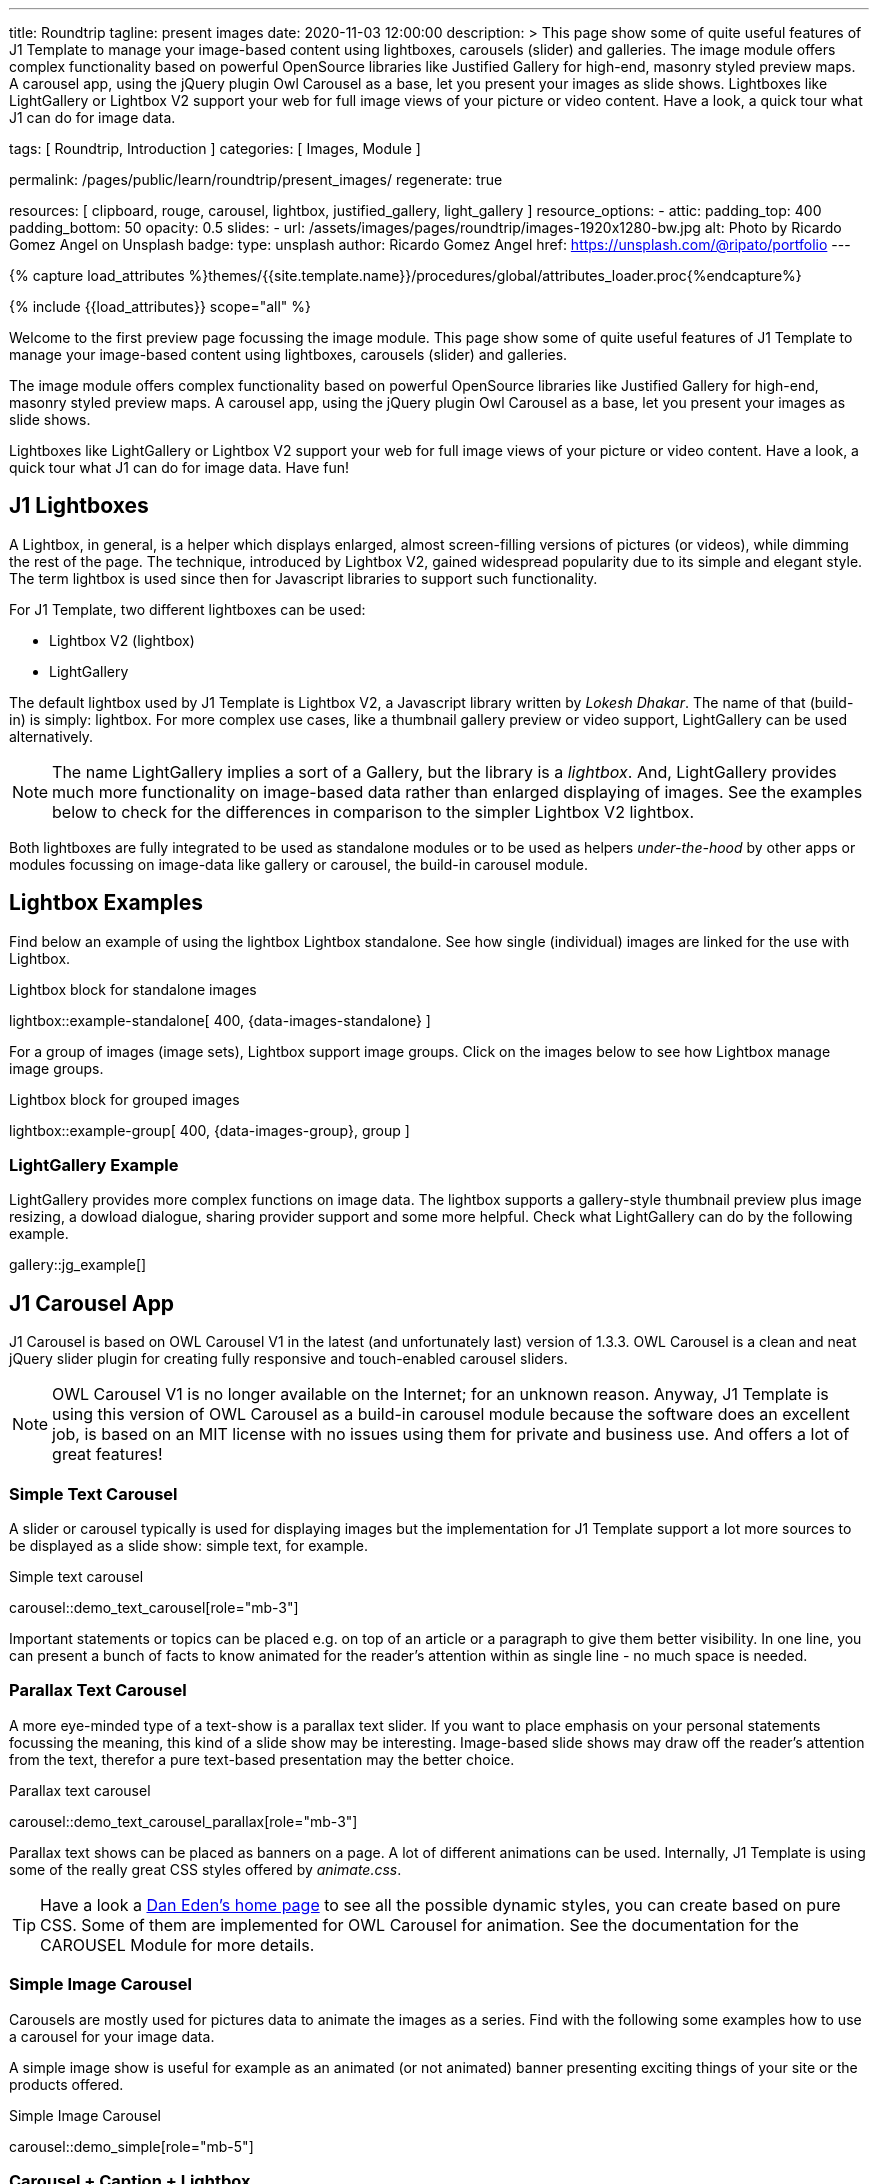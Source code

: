 ---
title:                                  Roundtrip
tagline:                                present images
date:                                   2020-11-03 12:00:00
description: >
                                        This page show some of quite useful features of J1 Template to manage your
                                        image-based content using lightboxes, carousels (slider) and galleries.
                                        The image module offers complex functionality based on powerful OpenSource
                                        libraries like Justified Gallery for high-end, masonry styled preview maps.
                                        A carousel app, using the jQuery plugin Owl Carousel as a base, let you
                                        present your images as slide shows.
                                        Lightboxes like LightGallery or Lightbox V2 support your web for full image
                                        views of your picture or video content. Have a look, a quick tour what J1
                                        can do for image data.

tags:                                   [ Roundtrip, Introduction ]
categories:                             [ Images, Module ]

permalink:                              /pages/public/learn/roundtrip/present_images/
regenerate:                             true

resources:                              [
                                          clipboard, rouge, carousel, lightbox,
                                          justified_gallery, light_gallery
                                        ]
resource_options:
  - attic:
      padding_top:                      400
      padding_bottom:                   50
      opacity:                          0.5
      slides:
        - url:                          /assets/images/pages/roundtrip/images-1920x1280-bw.jpg
          alt:                          Photo by Ricardo Gomez Angel on Unsplash
          badge:
            type:                       unsplash
            author:                     Ricardo Gomez Angel
            href:                       https://unsplash.com/@ripato/portfolio
---

// Page Initializer
// =============================================================================
// Enable the Liquid Preprocessor
:page-liquid:

// Set page (local) attributes here
// -----------------------------------------------------------------------------
// :page--attr:                         <attr-value>
:images-dir:                            {imagesdir}/pages/roundtrip/100_present_images

//  Load Liquid procedures
// -----------------------------------------------------------------------------
{% capture load_attributes %}themes/{{site.template.name}}/procedures/global/attributes_loader.proc{%endcapture%}

// Load page attributes
// -----------------------------------------------------------------------------
{% include {{load_attributes}} scope="all" %}

// Page content
// ~~~~~~~~~~~~~~~~~~~~~~~~~~~~~~~~~~~~~~~~~~~~~~~~~~~~~~~~~~~~~~~~~~~~~~~~~~~~~
Welcome to the first preview page focussing the image module. This page show
some of quite useful features of J1 Template to manage your image-based content
using lightboxes, carousels (slider) and galleries.

The image module offers complex functionality based on powerful OpenSource
libraries like Justified Gallery for high-end, masonry styled preview maps.
A carousel app, using the jQuery plugin Owl Carousel as a base, let you
present your images as slide shows.

Lightboxes like LightGallery or Lightbox V2 support your web for full image
views of your picture or video content. Have a look, a quick tour what J1
can do for image data. Have fun!

== J1 Lightboxes

A Lightbox, in general, is a helper which displays enlarged, almost
screen-filling versions of pictures (or videos), while dimming the rest of the
page. The technique, introduced by Lightbox V2, gained widespread popularity
due to its simple and elegant style. The term lightbox is used since then for
Javascript libraries to support such functionality.

For J1 Template, two different lightboxes can be used:

* Lightbox V2 (lightbox)
* LightGallery

The default lightbox used by J1 Template is Lightbox V2, a Javascript library
written by _Lokesh Dhakar_. The name of that (build-in) is simply: lightbox.
For more complex use cases, like a thumbnail gallery preview or video support,
LightGallery can be used alternatively.

NOTE: The name LightGallery implies a sort of a Gallery, but the library is a
_lightbox_. And, LightGallery provides much more functionality on image-based
data rather than enlarged displaying of images. See the examples below to check
for the differences in comparison to the simpler Lightbox V2 lightbox.

Both lightboxes are fully integrated to be used as standalone modules or to be
used as helpers _under-the-hood_ by other apps or modules focussing on
image-data like gallery or carousel, the build-in carousel module.

== Lightbox Examples

Find below an example of using the lightbox Lightbox standalone. See how
single (individual) images are linked for the use with Lightbox.

.Lightbox block for standalone images
lightbox::example-standalone[ 400, {data-images-standalone} ]

For a group of images (image sets), Lightbox support image groups. Click
on the images below to see how Lightbox manage image groups.

.Lightbox block for grouped images
lightbox::example-group[ 400, {data-images-group}, group ]

=== LightGallery Example

LightGallery provides more complex functions on image data. The lightbox
supports a gallery-style thumbnail preview plus image resizing, a dowload
dialogue, sharing provider support and some more helpful. Check what
LightGallery can do by the following example.

// .Example of a Justified Gallery
gallery::jg_example[]


== J1 Carousel App

J1 Carousel is based on OWL Carousel V1 in the latest (and unfortunately
last) version of 1.3.3. OWL Carousel is a clean and neat jQuery slider plugin
for creating fully responsive and touch-enabled carousel sliders.

NOTE: OWL Carousel V1 is no longer available on the Internet; for an unknown
reason. Anyway, J1 Template is using this version of OWL Carousel as a
build-in carousel module because the software does an excellent job, is based
on an MIT license with no issues using them for private and business use.
And offers a lot of great features!

=== Simple Text Carousel

A slider or carousel typically is used for displaying images but the
implementation for J1 Template support a lot more sources to be displayed
as a slide show: simple text, for example.

.Simple text carousel
carousel::demo_text_carousel[role="mb-3"]

Important statements or topics can be placed e.g. on top of an article or a
paragraph to give them better visibility. In one line, you can present
a bunch of facts to know animated for the reader's attention within as single
line - no much space is needed.

=== Parallax Text Carousel

A more eye-minded type of a text-show is a parallax text slider. If you
want to place emphasis on your personal statements focussing the meaning, this
kind of a slide show may be interesting. Image-based slide shows may draw off
the reader's attention from the text, therefor a pure text-based presentation
may the better choice.

.Parallax text carousel
carousel::demo_text_carousel_parallax[role="mb-3"]

Parallax text shows can be placed as banners on a page. A lot of different
animations can be used. Internally, J1 Template is using some of the really
great CSS styles offered by _animate.css_.

TIP: Have a look a https://daneden.github.io/animate.css/[Dan Eden's home page]
to see all the possible dynamic styles, you can create based on pure CSS. Some
of them are implemented for OWL Carousel for animation. See the documentation
for the CAROUSEL Module for more details.

=== Simple Image Carousel

Carousels are mostly used for pictures data to animate the images as a series.
Find with the following some examples how to use a carousel for your image
data.

A simple image show is useful for example as an animated (or not animated)
banner presenting exciting things of your site or the products offered.

.Simple Image Carousel
carousel::demo_simple[role="mb-5"]

=== Carousel + Caption + Lightbox

Carousels can be used for an exceptionally compact form of image galleries.
This example shows some pictures having individual caption text and supports
a lightbox to enlarge images full size. For the example below, a almost simple
lightbox is used: Lightbox V2; or short: lightbox.

.Nice cats
carousel::demo_cats[role="mb-5"]

The J1 module lightbox is a simple Lightbox but offers a bunch of impressive
features for displaying images. For example, the lightbox can display all
images (of a carousel) as a group. If one picture is opened in the lightbox, all
the other can be browsed as well.

=== One Slide Carousel + Lightbox

The build-in Carousel carousel supports multiple and single image shows.
Here you find an example of a single image slide show with controls enabled
to browse all images back and forth. An indicator below the slider shows how
many images the show contains.

.Single Slide Carousel and a Lightbox
carousel::demo_oneslide[role="mb-5"]

== J1 Gallery App

To create image and video galleries, J1 Template implements the jQuery
plugin JustifiedGallery as the main gallery module. Beside Justified
Gallery, a gallery based on pure _Bootstrap_ code is available with the
built-in gallery app *gallery*.

Justified Gallery is a great jQuery plugin to create responsive, infinite,
and high quality justified image galleries. J1 Template combines the Gallery
with the lightboxes supported to enlarge the images of a gallery.

See Justified Gallery in action - and for sure all that you see is even
responsive. Change the size of your current browser window, by width or height,
to see what will happen!

=== Justified Gallery

Pictures you've made are typically not even in size. Images may have the
same size (resolution), but some of them are orientated landscape or other
may portrait. For that reason, a more powerful gallery is needed to create
so-called justified views.

Justified Gallery is using a so-called masonry grid layout. It works by
placing elements in an optimal position based on available horizontal and
vertical space. Sort of like mason fitting stones in a wall. You’ll have
seen it in use all over the Internet!

.Masonry grid layout of Justified Gallery
gallery::jg_customizer[]

== Whats next

Hopefully, you've enjoyed exploring the possibilities J1 offers for managing
and displaying digital image content. But much, much more can the J1 do for
your web.

Incredible? See the next example page link:{roundtrip-present-videos}[Present videos].
